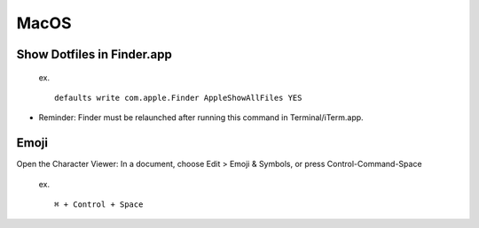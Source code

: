MacOS
=========

Show Dotfiles in Finder.app
--------------------------------
   
   ex. ::
   
	defaults write com.apple.Finder AppleShowAllFiles YES

* Reminder: Finder must be relaunched after running this command in Terminal/iTerm.app.

Emoji
-----------------------------

Open the Character Viewer: In a document, choose Edit > Emoji & Symbols, or press Control-Command-Space

   ex. ::
   
	⌘ + Control + Space 
